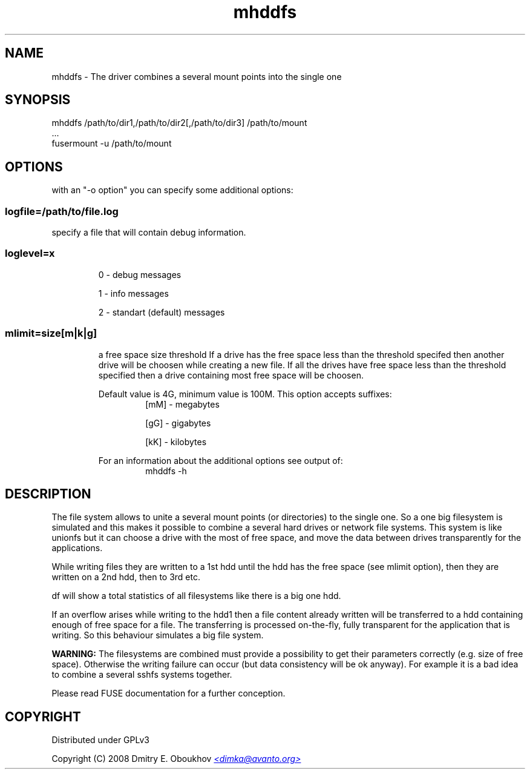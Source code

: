 .TH mhddfs "1" "February 2008"
.SH NAME
mhddfs \- The driver combines a several mount points into the single one
.SH SYNOPSIS
 mhddfs /path/to/dir1,/path/to/dir2[,/path/to/dir3] /path/to/mount
 ...
 fusermount -u /path/to/mount
.SH OPTIONS

with an "-o option" you can specify some additional options:

.SS logfile=/path/to/file.log  
specify a file that will contain debug information.

.SS loglevel=x
.RS
0 - debug messages

1 - info messages

2 - standart (default) messages
.RE
.SS mlimit=size[m|k|g]
.RS
a free space size threshold
If a drive has the free space less than the threshold specifed
then another drive will be choosen while creating a new file. 
If all the drives have free space less than the threshold
specified then a drive containing most free space will be
choosen.

Default value is 4G, minimum value is 100M.
This option accepts suffixes:
.RS
[mM] - megabytes

[gG] - gigabytes

[kK] - kilobytes
.RE
.PP
For an information about the additional options see output of:
.RS
mhddfs -h
.RE
.RE

.SH DESCRIPTION
.PP
The file system allows to unite a several mount points (or directories) to the
single one. So a one big filesystem is simulated and this makes it possible
to combine a several hard drives or network file systems. This system is like
unionfs but it can choose a drive with the most of free space, and move the
data between drives transparently for the applications.
.PP
While writing files they are written to a 1st hdd until the hdd has
the free space (see mlimit option), then they are written on a 2nd
hdd, then to 3rd etc.
.PP
df will show a total statistics of all filesystems like there is a
big one hdd.
.PP
If an overflow arises while writing to the hdd1 then a file content
already written will be transferred to a hdd containing enough of
free space for a file. The transferring is processed on-the-fly, fully
transparent for the application that is writing. So this behaviour
simulates a big file system.
.PP
.B WARNING:
The filesystems are combined must provide a possibility to
get their parameters correctly (e.g. size of free space). Otherwise
the writing failure can occur (but data consistency will be ok
anyway). For example it is a bad idea to combine a several sshfs
systems together.

Please read FUSE documentation for a further conception.

.SH COPYRIGHT
Distributed under GPLv3

Copyright (C) 2008 Dmitry E. Oboukhov 
.UR mailto:dimka@avanto.org
.I <dimka@avanto.org>
.UE
